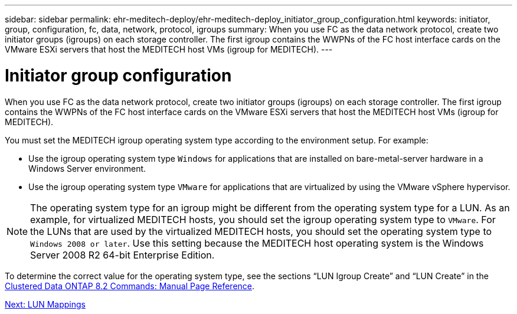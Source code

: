 ---
sidebar: sidebar
permalink: ehr-meditech-deploy/ehr-meditech-deploy_initiator_group_configuration.html
keywords: initiator, group, configuration, fc, data, network, protocol, igroups
summary: When you use FC as the data network protocol, create two initiator groups (igroups) on each storage controller. The first igroup contains the WWPNs of the FC host interface cards on the VMware ESXi servers that host the MEDITECH host VMs (igroup for MEDITECH).
---

= Initiator group configuration
:hardbreaks:
:nofooter:
:icons: font
:linkattrs:
:imagesdir: ./../media/

//
// This file was created with NDAC Version 2.0 (August 17, 2020)
//
// 2021-05-07 11:13:53.343253
//

[.lead]
When you use FC as the data network protocol, create two initiator groups (igroups) on each storage controller. The first igroup contains the WWPNs of the FC host interface cards on the VMware ESXi servers that host the MEDITECH host VMs (igroup for MEDITECH).

You must set the MEDITECH igroup operating system type according to the environment setup. For example:

* Use the igroup operating system type `Windows` for applications that are installed on bare-metal-server hardware in a Windows Server environment.
* Use the igroup operating system type `VMware` for applications that are virtualized by using the VMware vSphere hypervisor.

[NOTE]
The operating system type for an igroup might be different from the operating system type for a LUN. As an example, for virtualized MEDITECH hosts, you should set the igroup operating system type to `VMware`. For the LUNs that are used by the virtualized MEDITECH hosts, you should set the operating system type to `Windows 2008 or later`. Use this setting because the MEDITECH host operating system is the Windows Server 2008 R2 64-bit Enterprise Edition.

To determine the correct value for the operating system type, see the sections “LUN Igroup Create” and “LUN Create” in the https://library.netapp.com/ecm/ecm_download_file/ECMP1366832[Clustered Data ONTAP 8.2 Commands: Manual Page Reference^].

link:ehr-meditech-deploy_lun_mappings.html[Next: LUN Mappings]
